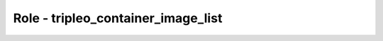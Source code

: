 ===================================
Role - tripleo_container_image_list
===================================

.. ansibleautoplugin::
   :role: roles/tripleo_container_image_list

